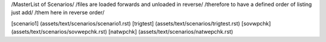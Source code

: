 /MasterList of Scenarios/
/files are loaded forwards and unloaded in reverse/
/therefore to have a defined order of listing just add/
/them here in reverse order/

[scenario1]	(assets/text/scenarios/scenario1.rst)
[trigtest]	(assets/text/scenarios/trigtest.rst)
[sovwpchk]	(assets/text/scenarios/sovwepchk.rst)
[natwpchk]	(assets/text/scenarios/natwepchk.rst)